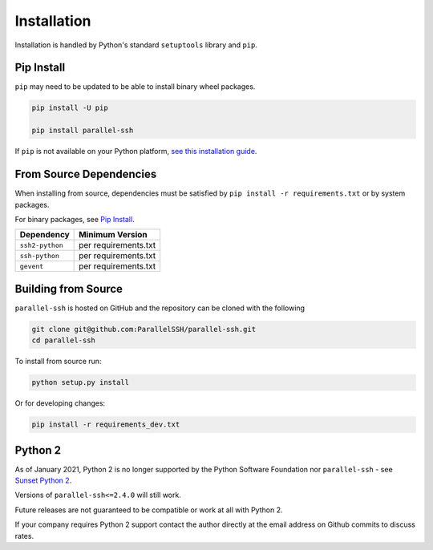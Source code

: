 *************
Installation
*************

Installation is handled by Python's standard ``setuptools`` library and ``pip``.

Pip Install
------------

``pip`` may need to be updated to be able to install binary wheel packages.

.. code-block:: shell

   pip install -U pip

   pip install parallel-ssh

If ``pip`` is not available on your Python platform, `see this installation guide <http://docs.python-guide.org/en/latest/starting/installation/>`_.

From Source Dependencies
-------------------------

When installing from source, dependencies must be satisfied by ``pip install -r requirements.txt`` or by system packages.

For binary packages, see `Pip Install`_.

===============    =====================
Dependency         Minimum Version
===============    =====================
``ssh2-python``    per requirements.txt
``ssh-python``     per requirements.txt
``gevent``         per requirements.txt
===============    =====================


Building from Source
----------------------


``parallel-ssh`` is hosted on GitHub and the repository can be cloned with the following

.. code-block:: shell

  git clone git@github.com:ParallelSSH/parallel-ssh.git
  cd parallel-ssh

To install from source run:

.. code-block:: shell

  python setup.py install

Or for developing changes:

.. code-block:: shell

  pip install -r requirements_dev.txt


Python 2
--------

As of January 2021, Python 2 is no longer supported by the Python Software Foundation nor ``parallel-ssh`` - see `Sunset Python 2 <https://www.python.org/doc/sunset-python-2/>`_.

Versions of ``parallel-ssh<=2.4.0`` will still work.

Future releases are not guaranteed to be compatible or work at all with Python 2.

If your company requires Python 2 support contact the author directly at the email address on Github commits to discuss rates.
